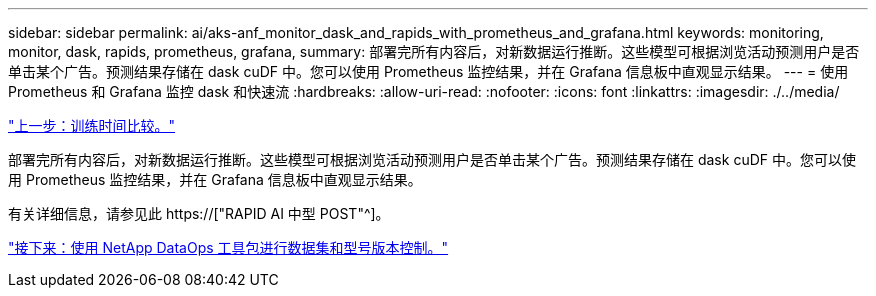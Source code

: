 ---
sidebar: sidebar 
permalink: ai/aks-anf_monitor_dask_and_rapids_with_prometheus_and_grafana.html 
keywords: monitoring, monitor, dask, rapids, prometheus, grafana, 
summary: 部署完所有内容后，对新数据运行推断。这些模型可根据浏览活动预测用户是否单击某个广告。预测结果存储在 dask cuDF 中。您可以使用 Prometheus 监控结果，并在 Grafana 信息板中直观显示结果。 
---
= 使用 Prometheus 和 Grafana 监控 dask 和快速流
:hardbreaks:
:allow-uri-read: 
:nofooter: 
:icons: font
:linkattrs: 
:imagesdir: ./../media/


link:aks-anf_training_time_comparison.html["上一步：训练时间比较。"]

[role="lead"]
部署完所有内容后，对新数据运行推断。这些模型可根据浏览活动预测用户是否单击某个广告。预测结果存储在 dask cuDF 中。您可以使用 Prometheus 监控结果，并在 Grafana 信息板中直观显示结果。

有关详细信息，请参见此 https://["RAPID AI 中型 POST"^]。

link:aks-anf_dataset_and_model_versioning_using_netapp_dataops_toolkit.html["接下来：使用 NetApp DataOps 工具包进行数据集和型号版本控制。"]
